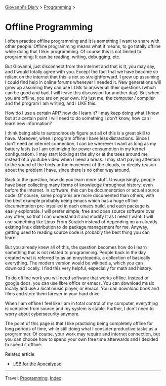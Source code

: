 #+startup: content indent

[[file:../index.org][Giovanni's Diary]] > [[file:programming.org][Programming]] >

* Offline Programming
#+INDEX: Giovanni's Diary!Programming!Offline Programming

I often practice offline programming and It is something I want to
share with other people. Offline programming means what it means, to
go totally offline while doing that I like: programming. Of course
this is not limited to programming: It can be reading, writing,
debugging, etc.

But Giovanni, just disconnect from the internet and that is It, you
may say, and I would totally agree with you. Except the fact that we
have become so reliant on the internet that this is not so
straightforward. I grew up assuming I could find help in online forums
whenever I needed it. New generations will grow up assuming they can
use LLMs to answer all their questions (which can be good and bad, I
will leave this discussion for another day). But when you are offline,
you are on your own.  It's just me, the computer / compiler and the
program I am writing, and I LIKE this.

How do I use a certain API? how do I learn it? I may keep doing what
I know but at a certain point I will need to do something I don't
know, how can I learn new information?

I think being able to autonomously figure out all of this is a great
skill to have. Moreover, when I program offline I have less
distractions.  Since I don't need an internet connection, I can be
wherever I want as long as my battery lasts (so I am optimizing for
power consumption in my kernel configuration). I may start looking at
the sky or at the trees around me instead of a youtube video when I
need a break. I may start paying attention to the sound of the birds
or the movement of the clouds, or deeply reason about the problem
I have, since there is no other way around.

Back to the question, how do you learn more stuff. Unsurprisingly,
people have been collecting many forms of knowledge throughout
history, even before the internet. In software, this can be
documentation or actual source code. Of course, some programs are
more documented than others, with the best example probably being
emacs which has a huge offline documentation pre-installed in each
emacs build, and each package is easily explorable. I will prefer
simple, free and open source software over any other, so that I can
understand it and modify It as I need / want. I will use something
like Linux From Scratch instead of depending on an already existing
linux distribution to do package management for me. Anyway, getting
used to reading source code is probably the best thing you can learn.

But you already knew all of this, the question becomes how do I
learn something that is not related to programming. People back
in the day created what is referred to as an encyclopedia, a collection
of basically everything. The modern version would be wikipedia,
which you can download locally. I find this very helpful, especially
for math and history.

To do offline work you will need software that works offline. Instead
of google docs, you can use libre office or emacs. You can download
music locally and use a local music player, or emacs. You can download
book and films and store them forever in your hard drive.

When I am offline I feel like I am in total control of my computer,
everything is compiled from source and my system is stable. Further,
I don't need to worry about cybersecurity anymore.

The point of this page is that I like practicing being completely
offline for long periods of time, while still doing what I consider
productive tasks as a programmer. Of course, your work may require
and internet connection, but you can choose how to spend your own
free time afterwards and I decided to spend it offline.

Related article:
- [[file:usb-for-apocalypse.org][USB for the Apocalypse]]

-----

Travel: [[file:programming.org][Programming]], [[file:../theindex.org][Index]]

